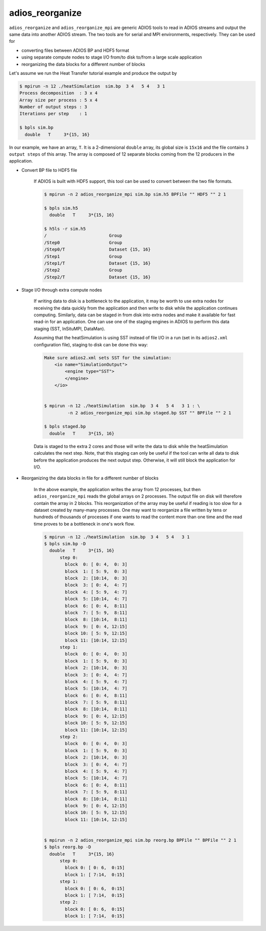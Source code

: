 *****************
adios_reorganize
*****************

``adios_reorganize`` and ``adios_reorganize_mpi`` are generic ADIOS tools
to read in ADIOS streams and output the same data into another ADIOS stream.
The two tools are for serial and MPI environments, respectively.
They can be used for

* converting files between ADIOS BP and HDF5 format
* using separate compute nodes to stage I/O from/to disk to/from a large scale application
* reorganizing the data blocks for a different number of blocks

Let's assume we run the Heat Transfer tutorial example and produce the output by

.. code-block:: bash

    $ mpirun -n 12 ./heatSimulation  sim.bp  3 4   5 4   3 1
    Process decomposition  : 3 x 4
    Array size per process : 5 x 4
    Number of output steps : 3
    Iterations per step    : 1

    $ bpls sim.bp
      double   T     3*{15, 16}

In our example, we have an array, ``T``. It is a 2-dimensional ``double`` array, its global size is ``15x16`` and the file contains ``3 output steps`` of this array. The array is composed of 12 separate blocks coming from the 12 producers in the application. 

* Convert BP file to HDF5 file

   If ADIOS is built with HDF5 support, this tool can be used to convert between the two file formats.

   .. code-block:: bash
   
       $ mpirun -n 2 adios_reorganize_mpi sim.bp sim.h5 BPFile "" HDF5 "" 2 1
      
       $ bpls sim.h5
         double   T     3*{15, 16}

       $ h5ls -r sim.h5 
       /                        Group
       /Step0                   Group
       /Step0/T                 Dataset {15, 16}
       /Step1                   Group
       /Step1/T                 Dataset {15, 16}
       /Step2                   Group
       /Step2/T                 Dataset {15, 16}


       
* Stage I/O through extra compute nodes

    If writing data to disk is a bottleneck to the application, it may be worth to use extra nodes for receiving the data quickly from the application and then write to disk while the application continues computing. Similarly, data can be staged in from disk into extra nodes and make it available for fast read-in for an application. One can use one of the staging engines in ADIOS to perform this data staging (SST, InSituMPI, DataMan).
    
    Assuming that the heatSimulation is using SST instead of file I/O in a run (set in its ``adios2.xml`` configuration file), staging to disk can be done this way:
    
    .. code-block:: bash
   
        Make sure adios2.xml sets SST for the simulation:
            <io name="SimulationOutput">
                <engine type="SST">
                </engine>
            </io>


        $ mpirun -n 12 ./heatSimulation  sim.bp  3 4   5 4   3 1 : \
                 -n 2 adios_reorganize_mpi sim.bp staged.bp SST "" BPFile "" 2 1
        
        $ bpls staged.bp
          double   T     3*{15, 16}

    
    Data is staged to the extra 2 cores and those will write the data to disk while the heatSimulation calculates the next step. Note, that this staging can only be useful if the tool can write all data to disk before the application produces the next output step. Otherwise, it will still block the application for I/O. 
    
    
* Reorganizing the data blocks in file for a different number of blocks

    In the above example, the application writes the array from 12 processes, but then ``adios_reorganize_mpi`` reads the global arrays on 2 processes. The output file on disk will therefore contain the array in 2 blocks. This reorganization of the array may be useful if reading is too slow for a dataset created by many-many processes. One may want to reorganize a file written by tens or hundreds of thousands of processes if one wants to read the content more than one time and the read time proves to be a bottleneck in one's work flow.
    
    .. code-block:: bash
    
        $ mpirun -n 12 ./heatSimulation  sim.bp  3 4   5 4   3 1
        $ bpls sim.bp -D
          double   T     3*{15, 16}
              step 0: 
                block  0: [ 0: 4,  0: 3]
                block  1: [ 5: 9,  0: 3]
                block  2: [10:14,  0: 3]
                block  3: [ 0: 4,  4: 7]
                block  4: [ 5: 9,  4: 7]
                block  5: [10:14,  4: 7]
                block  6: [ 0: 4,  8:11]
                block  7: [ 5: 9,  8:11]
                block  8: [10:14,  8:11]
                block  9: [ 0: 4, 12:15]
                block 10: [ 5: 9, 12:15]
                block 11: [10:14, 12:15]
              step 1: 
                block  0: [ 0: 4,  0: 3]
                block  1: [ 5: 9,  0: 3]
                block  2: [10:14,  0: 3]
                block  3: [ 0: 4,  4: 7]
                block  4: [ 5: 9,  4: 7]
                block  5: [10:14,  4: 7]
                block  6: [ 0: 4,  8:11]
                block  7: [ 5: 9,  8:11]
                block  8: [10:14,  8:11]
                block  9: [ 0: 4, 12:15]
                block 10: [ 5: 9, 12:15]
                block 11: [10:14, 12:15]
              step 2: 
                block  0: [ 0: 4,  0: 3]
                block  1: [ 5: 9,  0: 3]
                block  2: [10:14,  0: 3]
                block  3: [ 0: 4,  4: 7]
                block  4: [ 5: 9,  4: 7]
                block  5: [10:14,  4: 7]
                block  6: [ 0: 4,  8:11]
                block  7: [ 5: 9,  8:11]
                block  8: [10:14,  8:11]
                block  9: [ 0: 4, 12:15]
                block 10: [ 5: 9, 12:15]
                block 11: [10:14, 12:15]

          
        $ mpirun -n 2 adios_reorganize_mpi sim.bp reorg.bp BPFile "" BPFile "" 2 1
        $ bpls reorg.bp -D
          double   T     3*{15, 16}
              step 0: 
                block 0: [ 0: 6,  0:15]
                block 1: [ 7:14,  0:15]
              step 1: 
                block 0: [ 0: 6,  0:15]
                block 1: [ 7:14,  0:15]
              step 2: 
                block 0: [ 0: 6,  0:15]
                block 1: [ 7:14,  0:15]



